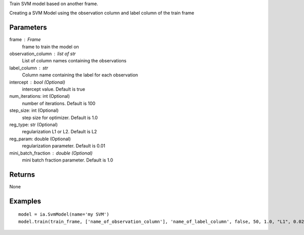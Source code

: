 Train SVM model based on another frame.

Creating a SVM Model using the observation column and label column of the train
frame

Parameters
----------
frame : Frame
    frame to train the model on

observation_column : list of str
    List of column names containing the observations

label_column : str
    Column name containing the label for each observation

intercept : bool (Optional)
    intercept value. Default is true

num_iterations: int (Optional)
    number of iterations. Default is 100

step_size: int (Optional)
    step size for optimizer. Default is 1.0

reg_type: str (Optional)
    regularization L1 or L2. Default is L2

reg_param: double (Optional)
    regularization parameter. Default is 0.01

mini_batch_fraction : double (Optional)
    mini batch fraction parameter. Default is 1.0

Returns
-------
None

Examples
--------
::

    model = ia.SvmModel(name='my SVM')
    model.train(train_frame, ['name_of_observation_column'], 'name_of_label_column', false, 50, 1.0, "L1", 0.02, 1.0)

